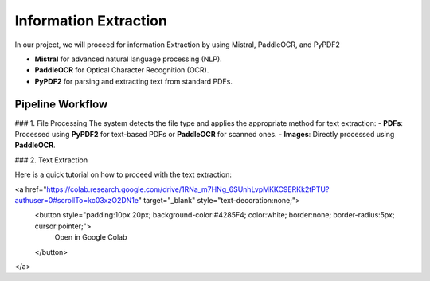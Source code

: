 Information Extraction 
======

In our project, we will proceed for information Extraction by using Mistral, PaddleOCR, and PyPDF2

- **Mistral** for advanced natural language processing (NLP).
- **PaddleOCR** for Optical Character Recognition (OCR).
- **PyPDF2** for parsing and extracting text from standard PDFs.


Pipeline Workflow
----------------


### 1. File Processing
The system detects the file type and applies the appropriate method for text extraction:
- **PDFs**: Processed using **PyPDF2** for text-based PDFs or **PaddleOCR** for scanned ones.
- **Images**: Directly processed using **PaddleOCR**.

### 2. Text Extraction

Here is a quick tutorial on how to proceed with the text extraction:

<a href="https://colab.research.google.com/drive/1RNa_m7HNg_6SUnhLvpMKKC9ERKk2tPTU?authuser=0#scrollTo=kc03xzO2DN1e" target="_blank" style="text-decoration:none;">
    <button style="padding:10px 20px; background-color:#4285F4; color:white; border:none; border-radius:5px; cursor:pointer;">
        Open in Google Colab
    </button>
</a>



